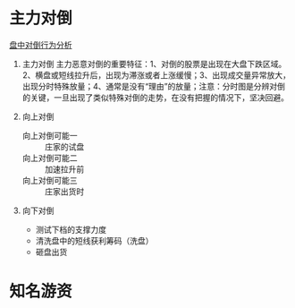 * 主力对倒
[[https://xueqiu.com/1376946143/68663979][盘中对倒行为分析]]
1. 主力对倒
   主力恶意对倒的重要特征：1、对倒的股票是出现在大盘下跌区域。2、横盘或短线拉升后，出现为滞涨或者上涨缓慢；3、出现成交量异常放大，出现分时特殊放量；4、通常是没有“理由”的放量；注意：分时图是分辨对倒的关键，一旦出现了类似特殊对倒的走势，在没有把握的情况下，坚决回避。


1. 向上对倒
   - 向上对倒可能一 :: 庄家的试盘
   - 向上对倒可能二 :: 加速拉升前
   - 向上对倒可能三 :: 庄家出货时
2. 向下对倒
   - 测试下档的支撑力度
   - 清洗盘中的短线获利筹码（洗盘）
   - 砸盘出货
* 知名游资
